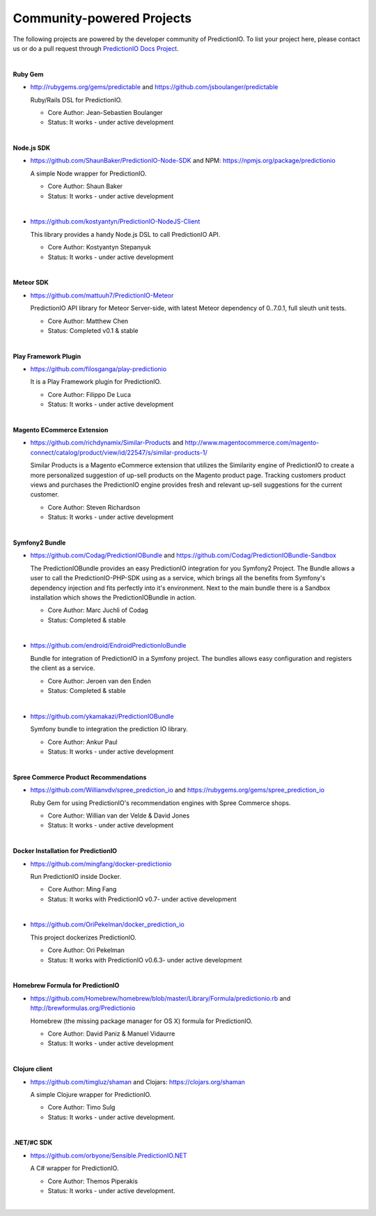 ==========================
Community-powered Projects
==========================

The following projects are powered by the developer community of PredictionIO.
To list your project here, please contact us or do a pull request through `PredictionIO Docs Project <https://github.com/PredictionIO/PredictionIO-Docs/>`_. 

| 
.. _contribution-ruby-label:

**Ruby Gem**

- http://rubygems.org/gems/predictable and https://github.com/jsboulanger/predictable
  
  Ruby/Rails DSL for PredictionIO.
    
  - Core Author: Jean-Sebastien Boulanger
    
  - Status: It works - under active development
 

| 

**Node.js SDK**

- https://github.com/ShaunBaker/PredictionIO-Node-SDK and NPM: https://npmjs.org/package/predictionio
  
  A simple Node wrapper for PredictionIO.
    
  - Core Author: Shaun Baker
    
  - Status: It works - under active development
  
|  

- https://github.com/kostyantyn/PredictionIO-NodeJS-Client
  
  This library provides a handy Node.js DSL to call PredictionIO API.
    
  - Core Author: Kostyantyn Stepanyuk
    
  - Status: It works - under active development
  
| 

.. _contribution-meteor-label:

**Meteor SDK**

- https://github.com/mattuuh7/PredictionIO-Meteor 
  
  PredictionIO API library for Meteor Server-side, with latest Meteor dependency of 0..7.0.1, full sleuth unit tests.
    
  - Core Author: Matthew Chen
    
  - Status: Completed v0.1 & stable


| 

**Play Framework Plugin**

- https://github.com/filosganga/play-predictionio 
  
  It is a Play Framework plugin for PredictionIO.
    
  - Core Author: Filippo De Luca
    
  - Status: It works - under active development
  
| 

**Magento ECommerce Extension**

- https://github.com/richdynamix/Similar-Products and http://www.magentocommerce.com/magento-connect/catalog/product/view/id/22547/s/similar-products-1/
  
  Similar Products is a Magento eCommerce extension that utilizes the Similarity engine of PredictionIO to create a more personalized suggestion of up-sell products on the Magento product page. Tracking customers product views and purchases the PredictionIO engine provides fresh and relevant up-sell suggestions for the current customer.
    
  - Core Author: Steven Richardson
    
  - Status: It works - under active development

| 

.. _contribution-symfony-label:

**Symfony2 Bundle**

- https://github.com/Codag/PredictionIOBundle and https://github.com/Codag/PredictionIOBundle-Sandbox 
  
  The PredictionIOBundle provides an easy PredictionIO integration for you Symfony2 Project. The Bundle allows a user to call the PredictionIO-PHP-SDK using as a service, which brings all the benefits from Symfony's dependency injection and fits perfectly into it's environment. Next to the main bundle there is a Sandbox installation which shows the PredictionIOBundle in action.
    
  - Core Author: Marc Juchli of Codag
    
  - Status: Completed & stable

|

- https://github.com/endroid/EndroidPredictionIoBundle 
  
  Bundle for integration of PredictionIO in a Symfony project. The bundles allows easy configuration and registers the client as a service.
    
  - Core Author: Jeroen van den Enden
    
  - Status: Completed & stable

|

- https://github.com/ykamakazi/PredictionIOBundle
  
  Symfony bundle to integration the prediction IO library.
    
  - Core Author: Ankur Paul
    
  - Status: It works - under active development
  
| 

.. _contribution-spree-label:

**Spree Commerce Product Recommendations**

- https://github.com/Willianvdv/spree_prediction_io and https://rubygems.org/gems/spree_prediction_io
  
  Ruby Gem for using PredictionIO's recommendation engines with Spree Commerce shops.
    
  - Core Author: Willian van der Velde & David Jones
    
  - Status: It works - under active development

| 

.. _contribution-docker-label:

**Docker Installation for PredictionIO**

- https://github.com/mingfang/docker-predictionio 

  Run PredictionIO inside Docker.
    
  - Core Author: Ming Fang
    
  - Status: It works with PredictionIO v0.7- under active development
  
| 

- https://github.com/OriPekelman/docker_prediction_io 
  
  This project dockerizes PredictionIO.
    
  - Core Author: Ori Pekelman
    
  - Status: It works with PredictionIO v0.6.3- under active development
  
| 

.. _contribution-homebrew-label:

**Homebrew Formula for PredictionIO**

- https://github.com/Homebrew/homebrew/blob/master/Library/Formula/predictionio.rb and http://brewformulas.org/Predictionio
  
  Homebrew (the missing package manager for OS X) formula for PredictionIO.
    
  - Core Author: David Paniz & Manuel Vidaurre
    
  - Status: It works - under active development

| 

.. _contribution-clojure-label:
   
**Clojure client**
   
- https://github.com/timgluz/shaman and Clojars: https://clojars.org/shaman
  
  A simple Clojure wrapper for PredictionIO.
    
  - Core Author: Timo Sulg
    
  - Status: It works - under active development.
   
| 
  
.. _contribution-dot-net-label:

**.NET/#C SDK**

- https://github.com/orbyone/Sensible.PredictionIO.NET
  
  A C# wrapper for PredictionIO.
    
  - Core Author: Themos Piperakis
    
  - Status: It works - under active development.
   
| 

